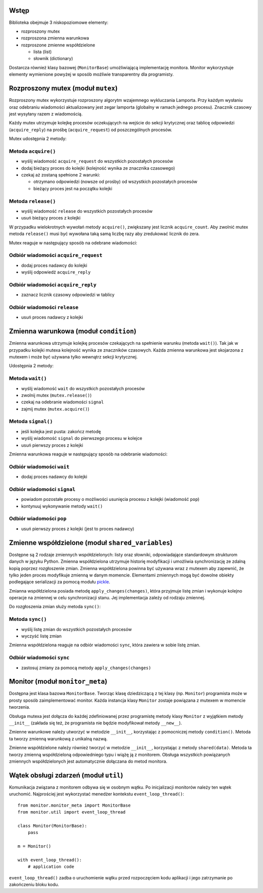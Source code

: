 Wstęp
=====

Biblioteka obejmuje 3 niskopoziomowe elementy:

* rozproszony mutex
* rozproszona zmienna warunkowa
* rozproszone zmienne współdzielone

  * lista (list)
  * słownik (dictionary)

Dostarcza również klasy bazowej (``MonitorBase``) umożliwiającą
implementację monitora. Monitor wykorzystuje elementy wymienione powyżej
w sposób możliwie transparentny dla programisty.


Rozproszony mutex (moduł ``mutex``)
===================================

Rozproszony mutex wykorzystuje rozproszony algorytm wzajemnego
wykluczania Lamporta. Przy każdym wysłaniu oraz odebraniu wiadomości
aktualizowany jest zegar lamporta (globalny w ramach jednego procesu).
Znacznik czasowy jest wysyłany razem z wiadomością.

Każdy mutex utrzymuje kolejkę procesów oczekujących na wejście do sekcji
krytycznej oraz tablicę odpowiedzi (``acquire_reply``) na prośbę
(``acquire_request``) od poszczególnych procesów.

Mutex udostępnia 2 metody:

Metoda ``acquire()``
--------------------
* wyślij wiadomość ``acquire_request`` do wszystkich pozostałych procesów
* dodaj bieżący proces do kolejki (kolejność wynika ze znacznika czasowego)
* czekaj aż zostaną spełnione 2 warunki:

  * otrzymano odpowiedzi (nowsze od prośby) od wszystkich pozostałych procesów
  * bieżący proces jest na początku kolejki

Metoda ``release()``
--------------------
* wyślij wiadomość ``release`` do wszystkich pozostałych procesów
* usuń bieżący proces z kolejki

W przypadku wielokrotnych wywołań metody ``acquire()``, zwiększany jest
licznik ``acquire_count``. Aby zwolnić mutex metoda ``release()`` musi być
wywołana taką samą liczbę razy aby zredukować licznik do zera.

Mutex reaguje w następujący sposób na odebrane wiadomości:

Odbiór wiadomości ``acquire_request``
-------------------------------------
* dodaj proces nadawcy do kolejki
* wyślij odpowiedź ``acquire_reply``

Odbiór wiadomości ``acquire_reply``
-----------------------------------
* zaznacz licznik czasowy odpowiedzi w tablicy

Odbiór wiadomości ``release``
-----------------------------
* usuń proces nadawcy z kolejki


Zmienna warunkowa (moduł ``condition``)
=======================================

Zmienna warunkowa utrzymuje kolejkę procesów czekających na spełnienie
warunku (metoda ``wait()``). Tak jak w przypadku kolejki mutexa
kolejność wynika ze znaczników czasowych. Każda zmienna warunkowa jest
skojarzona z mutexem i może być używana tylko wewnątrz sekcji
krytycznej.

Udostępnia 2 metody:

Metoda ``wait()``
-----------------
* wyślij wiadomość ``wait`` do wszystkich pozostałych procesów
* zwolnij mutex (``mutex.release()``)
* czekaj na odebranie wiadomości ``signal``
* zajmij mutex (``mutex.acquire()``)

Metoda ``signal()``
-------------------
* jeśli kolejka jest pusta: zakończ metodę
* wyślij wiadomość ``signal`` do pierwszego procesu w kolejce
* usuń pierwszy proces z kolejki

Zmienna warunkowa reaguje w następujący sposób na odebranie wiadomości:

Odbiór wiadomości ``wait``
--------------------------
* dodaj proces nadawcy do kolejki

Odbiór wiadomości ``signal``
----------------------------
* powiadom pozostałe procesy o możliwości usunięcia procesu z kolejki
  (wiadomość ``pop``)
* kontynuuj wykonywanie metody ``wait()``

Odbiór wiadomości ``pop``
-------------------------
* usuń pierwszy proces z kolejki (jest to proces nadawcy)


Zmienne współdzielone (moduł ``shared_variables``)
==================================================

Dostępne są 2 rodzaje zmiennych współdzielonych: listy oraz słowniki,
odpowiadające standardowym strukturom danych w języku Python. Zmienna
współdzielona utrzymuje historię modyfikacji i umożliwia synchronizację
ze zdalną kopią poprzez rozgłoszenie zmian. Zmienna współdzielona
powinna być używana wraz z mutexem aby zapewnić, że tylko jeden proces
modyfikuje zmienną w danym momencie. Elementami zmiennych mogą być
dowolne obiekty podlegające serializacji za pomocą modułu
`pickle <https://docs.python.org/3/library/pickle.html#pickle-picklable>`_.

Zmianna współdzielona posiada metodę ``apply_changes(changes)``, która
przyjmuje listę zmian i wykonuje kolejno operacje na zmiennej w celu
synchronizacji stanu. Jej implementacja zależy od rodzaju zmiennej.

Do rozgłoszenia zmian służy metoda ``sync()``:

Metoda ``sync()``
-----------------
* wyślij listę zmian do wszystkich pozostałych procesów
* wyczyść listę zmian

Zmienna współdzielona reaguje na odbiór wiadomości ``sync``, która
zawiera w sobie listę zmian.

Odbiór wiadomości ``sync``
--------------------------
* zastosuj zmiany za pomocą metody ``apply_changes(changes)``


Monitor (moduł ``monitor_meta``)
================================

Dostępna jest klasa bazowa ``MonitorBase``. Tworząc klasę dziedziczącą z
tej klasy (np. ``Monitor``) programista może w prosty sposób zaimplementować monitor.
Każda instancja klasy ``Monitor`` zostaje powiązana z mutexem w
momencie tworzenia.

Obsługa mutexa jest dołącza do każdej zdefiniowanej
przez programistę metody klasy ``Monitor`` z wyjątkiem metody
``__init__`` (zakłada się też, że programista nie będzie modyfikował
metody ``__new__``).

Zmienne warunkowe należy utworzyć w metodzie ``__init__``, korzystając z
pomocniczej metody ``condition()``. Metoda ta tworzy zmienną warunkową z
unikalną nazwą.

Zmienne współdzielone należy również tworzyć w metodzie ``__init__``,
korzystając z metody ``shared(data)``. Metoda ta tworzy zmienną
współdzieloną odpowiedniego typu i wiążę ją z monitorem. Obsługa
wszystkich powiązanych zmiennych współdzielonych jest automatycznie
dołączana do metod monitora.


Wątek obsługi zdarzeń (moduł ``util``)
======================================

Komunikacja związana z monitorem odbywa się w osobnym wątku. Po
inicjalizacji monitorów należy ten wątek uruchomić. Najprościej jest
wykorzystać menedżer kontekstu ``event_loop_thread()``::

    from monitor.monitor_meta import MonitorBase
    from monitor.util import event_loop_thread

    class Monitor(MonitorBase):
        pass

    m = Monitor()

    with event_loop_thread():
        # application code

``event_loop_thread()`` zadba o uruchomienie wątku przed rozpoczęciem
kodu aplikacji i jego zatrzymanie po zakończeniu bloku kodu.
